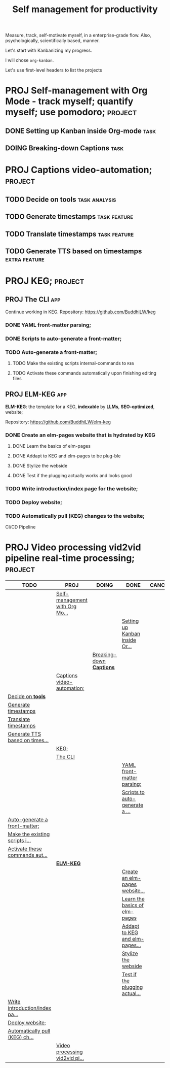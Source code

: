 #+title: Self management for productivity
#+TODO: TODO(t) PROJ(p) DOING(g) | DONE(d) CANCELED(c)
Measure, track, self-motivate myself, in a enterprise-grade flow. Also, psychologically, scientifically based, manner.

Let's start with Kanbanizing my progress.

I will chose =org-kanban=.

Let's use first-level headers to list the projects

* PROJ Self-management with Org Mode - track myself; quantify myself; use pomodoro; :project:
** DONE Setting up Kanban inside Org-mode :task:
** DOING Breaking-down *Captions* :task:
* PROJ Captions video-automation; :project:
** TODO Decide on *tools* :task:analysis:
** TODO Generate timestamps :task:feature:
** TODO Translate timestamps :task:feature:
** TODO Generate TTS based on timestamps :extra:feature:

* PROJ KEG; :project:
** PROJ The CLI :app:
Continue working in KEG. Repository: https://github.com/BuddhiLW/keg

*** DONE YAML front-matter parsing;
*** DONE Scripts to auto-generate a front-matter;
*** TODO Auto-generate a front-matter;
**** TODO Make the existing scripts internal-commands to =KEG=
**** TODO Activate these commands automatically upon finishing editing files

** PROJ **ELM-KEG** :app:

**ELM-KEG**: the template for a KEG, **indexable** by *LLMs*, *SEO-optimized*, website;

Repository: https://github.com/BuddhiLW/elm-keg

*** DONE Create an elm-pages website that is hydrated by *KEG*
**** DONE Learn the basics of elm-pages
**** DONE Addapt to KEG and elm-pages to be plug-ble
**** DONE Stylize the webside
**** DONE Test if the plugging actually works and looks good
*** TODO Write introduction/index page for the website;
*** TODO Deploy website;
*** TODO Automatically pull (KEG) changes to the website;
CI/CD Pipeline

* PROJ Video processing vid2vid pipeline real-time processing; :project:


#+BEGIN: kanban :layout ("..." . 30) :scope nil
| TODO                           | PROJ                           | DOING                    | DONE                           | CANCELED |
|--------------------------------+--------------------------------+--------------------------+--------------------------------+----------|
|                                | [[file:README.org::*Self-management with Org Mode - track myself; quantify myself; use pomodoro;][Self-management with Org Mo...]] |                          |                                |          |
|                                |                                |                          | [[file:README.org::*Setting up Kanban inside Org-mode][Setting up Kanban inside Or...]] |          |
|                                |                                | [[file:README.org::*Breaking-down *Captions*][Breaking-down *Captions*]] |                                |          |
|                                | [[file:README.org::*Captions video-automation;][Captions video-automation;]]     |                          |                                |          |
| [[file:README.org::*Decide on *tools*][Decide on *tools*]]              |                                |                          |                                |          |
| [[file:README.org::*Generate timestamps][Generate timestamps]]            |                                |                          |                                |          |
| [[file:README.org::*Translate timestamps][Translate timestamps]]           |                                |                          |                                |          |
| [[file:README.org::*Generate TTS based on timestamps][Generate TTS based on times...]] |                                |                          |                                |          |
|                                | [[file:README.org::*KEG;][KEG;]]                           |                          |                                |          |
|                                | [[file:README.org::*The CLI][The CLI]]                        |                          |                                |          |
|                                |                                |                          | [[file:README.org::*YAML front-matter parsing;][YAML front-matter parsing;]]     |          |
|                                |                                |                          | [[file:README.org::*Scripts to auto-generate a front-matter;][Scripts to auto-generate a ...]] |          |
| [[file:README.org::*Auto-generate a front-matter;][Auto-generate a front-matter;]]  |                                |                          |                                |          |
| [[file:README.org::*Make the existing scripts internal-commands to =KEG=][Make the existing scripts i...]] |                                |                          |                                |          |
| [[file:README.org::*Activate these commands automatically upon finishing editing files][Activate these commands aut...]] |                                |                          |                                |          |
|                                | [[file:README.org::***ELM-KEG**][**ELM-KEG**]]                    |                          |                                |          |
|                                |                                |                          | [[file:README.org::*Create an elm-pages website that is hydrated by *KEG*][Create an elm-pages website...]] |          |
|                                |                                |                          | [[file:README.org::*Learn the basics of elm-pages][Learn the basics of elm-pages]]  |          |
|                                |                                |                          | [[file:README.org::*Addapt to KEG and elm-pages to be plug-ble][Addapt to KEG and elm-pages...]] |          |
|                                |                                |                          | [[file:README.org::*Stylize the webside][Stylize the webside]]            |          |
|                                |                                |                          | [[file:README.org::*Test if the plugging actually works and looks good][Test if the plugging actual...]] |          |
| [[file:README.org::*Write introduction/index page for the website;][Write introduction/index pa...]] |                                |                          |                                |          |
| [[file:README.org::*Deploy website;][Deploy website;]]                |                                |                          |                                |          |
| [[file:README.org::*Automatically pull (KEG) changes to the website;][Automatically pull (KEG) ch...]] |                                |                          |                                |          |
|                                | [[file:README.org::*Video processing vid2vid pipeline real-time processing;][Video processing vid2vid pi...]] |                          |                                |          |
#+END:
